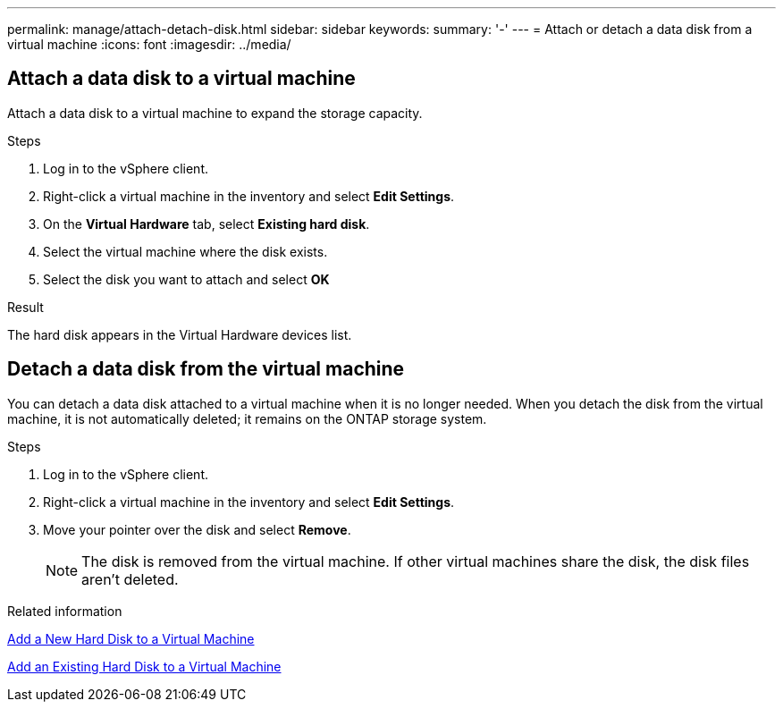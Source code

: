 ---
permalink: manage/attach-detach-disk.html
sidebar: sidebar
keywords:
summary: '-'
---
= Attach or detach a data disk from a virtual machine
:icons: font
:imagesdir: ../media/

[.lead]

== Attach a data disk to a virtual machine
Attach a data disk to a virtual machine to expand the storage capacity. 

.Steps

. Log in to the vSphere client.
. Right-click a virtual machine in the inventory and select *Edit Settings*.
. On the *Virtual Hardware* tab, select *Existing hard disk*.
. Select the virtual machine where the disk exists.
. Select the disk you want to attach and select *OK*

.Result
The hard disk appears in the Virtual Hardware devices list.

== Detach a data disk from the virtual machine

You can detach a data disk attached to a virtual machine when it is no longer needed. When you detach the disk from the virtual machine, it is not automatically deleted; it remains on the ONTAP storage system.

.Steps

. Log in to the vSphere client.
. Right-click a virtual machine in the inventory and select *Edit Settings*.
. Move your pointer over the disk and select *Remove*.
[NOTE]
The disk is removed from the virtual machine. If other virtual machines share the disk, the disk files aren't deleted.

.Related information

https://techdocs.broadcom.com/us/en/vmware-cis/vsphere/vsphere/7-0/vsphere-virtual-machine-administration-guide-7-0/configuring-virtual-machine-hardwarevm-admin/virtual-disk-configurationvm-admin/add-a-hard-disk-to-a-virtual-machinevm-admin/add-a-new-hard-disk-to-a-virtual-machinevm-admin.html[Add a New Hard Disk to a Virtual Machine]

https://techdocs.broadcom.com/us/en/vmware-cis/vsphere/vsphere/7-0/vsphere-virtual-machine-administration-guide-7-0/configuring-virtual-machine-hardwarevm-admin/virtual-disk-configurationvm-admin/add-a-hard-disk-to-a-virtual-machinevm-admin/add-an-existing-hard-disk-to-a-virtual-machinevm-admin.html[Add an Existing Hard Disk to a Virtual Machine]